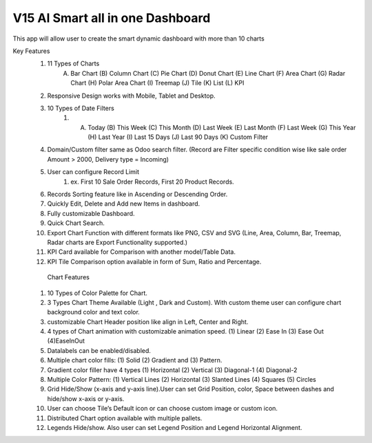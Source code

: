 =================================
V15 AI Smart all in one Dashboard
=================================
This app will allow user to create the smart dynamic dashboard with more than 10 charts


Key Features
    1.  11 Types of Charts
           (A) Bar Chart (B) Column Chart (C) Pie Chart (D) Donut Chart (E) Line Chart (F) Area Chart (G) Radar Chart (H) Polar Area Chart (I) Treemap (J) Tile (K) List (L) KPI
    2. Responsive Design works with Mobile, Tablet and Desktop.
    3. 10 Types of Date Filters
        1.  (A) Today (B) This Week (C) This Month (D) Last Week (E) Last Month (F) Last Week (G) This Year (H) Last Year (I) Last 15 Days (J) Last 90 Days (K) Custom Filter
    4. Domain/Custom filter same as Odoo search filter. (Record are Filter specific condition wise like sale order Amount > 2000, Delivery type  = Incoming)
    5. User can configure Record Limit
        1. ex.  First 10 Sale Order Records, First 20 Product Records.
    6. Records Sorting feature like in Ascending or Descending Order.
    7. Quickly Edit, Delete and Add new Items in dashboard.
    8. Fully customizable Dashboard.



    9.  Quick Chart Search.
    10. Export Chart Function with different formats like PNG, CSV and SVG (Line, Area, Column, Bar, Treemap, Radar charts are Export Functionality supported.)
    11. KPI Card available for Comparison with another model/Table Data.
    12. KPI Tile Comparison option available in form of Sum, Ratio and Percentage.

       Chart Features
    1. 10 Types of Color Palette for Chart.
    2.  3 Types Chart Theme Available (Light , Dark and Custom). With custom theme user can configure chart background color and text color.
    3.  customizable Chart Header position like align in Left, Center and Right.
    4. 4 types of Chart animation with customizable animation speed. (1) Linear (2) Ease In (3) Ease Out (4)EaseInOut

    5. Datalabels can be enabled/disabled.
    6. Multiple chart color fills: (1) Solid (2) Gradient and (3) Pattern.
    7. Gradient color filler have 4 types (1) Horizontal (2) Vertical (3) Diagonal-1 (4) Diagonal-2
    8.  Multiple Color Pattern: (1) Vertical Lines (2) Horizontal (3) Slanted Lines (4) Squares (5) Circles
    9. Grid Hide/Show (x-axis and y-axis line).User can set Grid Position, color, Space between dashes and hide/show x-axis or y-axis.
    10. User can choose Tile’s Default icon or can choose custom image or custom icon.
    11. Distributed Chart option available with multiple pallets.
    12. Legends Hide/show. Also user can set Legend Position and Legend Horizontal Alignment.
